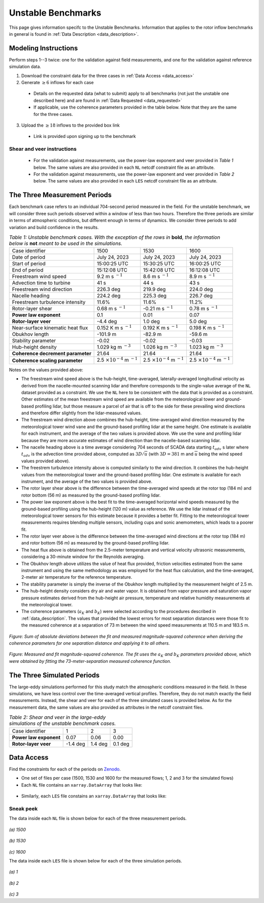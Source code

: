 .. _unstable:

Unstable Benchmarks
-------------------

This page gives information specifc to the Unstable Benchmarks. Information that applies to the rotor inflow benchmarks in general is found in :ref:`Data Description <data_description>`.

Modeling Instructions
^^^^^^^^^^^^^^^^^^^^^

Perform steps 1--3 twice: one for the validation against field measurements, and one for the validation against reference simulation data.

1. Download the constraint data for the three cases in :ref:`Data Access <data_access>`

2. Generate :math:`\geq 6` inflows for each case

  - Details on the requested data (what to submit) apply to all benchmarks (not just the unstable one described here) and are found in :ref:`Data Requested <data_requested>`

  - If applicable, use the coherence parameters provided in the table below. Note that they are the same for the three cases.

3. Upload the :math:`\geq 18` inflows to the provided box link 

  - Link is provided upon signing up to the benchmark

.. figure:: ./images/benchmarks_requested.png
  :align: center

Shear and veer instructions
***************************

  - For the validation against measurements, use the power-law exponent and veer provided in *Table 1* below. The same values are also provided in each ``NL`` netcdf constraint file as an attribute.

  - For the validation against measurements, use the power-law exponent and veer provided in *Table 2* below. The same values are also provided in each ``LES`` netcdf constraint file as an attribute.

The Three Measurement Periods
^^^^^^^^^^^^^^^^^^^^^^^^^^^^^

Each benchmark case refers to an individual 704-second period measured in the field. For the unstable benchmark, we will consider three such periods observed within a window of less than two hours. Therefore the three periods are similar in terms of atmospheric conditions, but different enough in terms of dynamics. We consider three periods to add variation and build confidence in the results.

.. table:: *Table 1: Unstable benchmark cases. With the exception of the rows in* **bold**, *the information below is* **not** *meant to be used in the simulations.*

    +---------------------------------------+--------------------------------------------+--------------------------------------------+---------------------------------------------+
    | Case identifier                       | 1500                                       | 1530                                       | 1600                                        |
    +---------------------------------------+--------------------------------------------+--------------------------------------------+---------------------------------------------+
    | Date of period                        | July 24, 2023                              | July 24, 2023                              | July 24, 2023                               |
    +---------------------------------------+--------------------------------------------+--------------------------------------------+---------------------------------------------+
    | Start of period                       | 15:00:25 UTC                               | 15:30:25 UTC                               | 16:00:25 UTC                                |
    +---------------------------------------+--------------------------------------------+--------------------------------------------+---------------------------------------------+
    | End of period                         | 15:12:08 UTC                               | 15:42:08 UTC                               | 16:12:08 UTC                                | 
    +---------------------------------------+--------------------------------------------+--------------------------------------------+---------------------------------------------+
    | Freestream wind speed                 | 9.2 m s :math:`^{-1}`                      | 8.6 m s :math:`^{-1}`                      | 8.9 m s :math:`^{-1}`                       |
    +---------------------------------------+--------------------------------------------+--------------------------------------------+---------------------------------------------+
    | Advection time to turbine             | 41 s                                       | 44 s                                       | 43 s                                        |
    +---------------------------------------+--------------------------------------------+--------------------------------------------+---------------------------------------------+
    | Freestream wind direction             | 226.3 deg                                  | 219.9 deg                                  | 224.0 deg                                   |
    +---------------------------------------+--------------------------------------------+--------------------------------------------+---------------------------------------------+
    | Nacelle heading                       | 224.2 deg                                  | 225.3 deg                                  | 226.7 deg                                   |
    +---------------------------------------+--------------------------------------------+--------------------------------------------+---------------------------------------------+
    | Freestream turbulence intensity       | 11.6%                                      | 11.6%                                      | 11.2%                                       |
    +---------------------------------------+--------------------------------------------+--------------------------------------------+---------------------------------------------+
    | Rotor-layer shear                     | 0.68 m s :math:`^{-1}`                     | -0.21 m s :math:`^{-1}`                    | 0.78 m s :math:`^{-1}`                      |
    +---------------------------------------+--------------------------------------------+--------------------------------------------+---------------------------------------------+
    | **Power law exponent**                | 0.1                                        | 0.01                                       | 0.07                                        |      
    +---------------------------------------+--------------------------------------------+--------------------------------------------+---------------------------------------------+
    | **Rotor-layer veer**                  | -4.4 deg                                   | 1.0 deg                                    | 5.0 deg                                     |
    +---------------------------------------+--------------------------------------------+--------------------------------------------+---------------------------------------------+
    | Near-surface kinematic heat flux      | 0.152 K m s :math:`^{-1}`                  | 0.192 K m s :math:`^{-1}`                  | 0.198 K m s :math:`^{-1}`                   |
    +---------------------------------------+--------------------------------------------+--------------------------------------------+---------------------------------------------+
    | Obukhov length                        | -101.9 m                                   | -82.9 m                                    | -59.6 m                                     |
    +---------------------------------------+--------------------------------------------+--------------------------------------------+---------------------------------------------+
    | Stability parameter                   | -0.02                                      | -0.02                                      | -0.03                                       |
    +---------------------------------------+--------------------------------------------+--------------------------------------------+---------------------------------------------+
    | Hub-height density                    | 1.029 kg m :math:`^{-3}`                   | 1.026 kg m :math:`^{-3}`                   | 1.023 kg m :math:`^{-3}`                    |
    +---------------------------------------+--------------------------------------------+--------------------------------------------+---------------------------------------------+
    | **Coherence decrement parameter**     | 21.64                                      | 21.64                                      | 21.64                                       |
    +---------------------------------------+--------------------------------------------+--------------------------------------------+---------------------------------------------+
    | **Coherence scaling parameter**       | 2.5 :math:`\times 10^{-4}` m :math:`^{-1}` | 2.5 :math:`\times 10^{-4}` m :math:`^{-1}` | 2.5 :math:`\times 10^{-4}` m :math:`^{-1}`  |
    +---------------------------------------+--------------------------------------------+--------------------------------------------+---------------------------------------------+


.. raw:: html

   <div style="display: flex; justify-content: space-around;">
       <figure style="flex: 1; margin: 5px;">
           <img src="_static/images/mean_profile_period0.png" alt="Figure 1" style="width: 100%;"/>
           <figcaption style="text-align: center;">(a)</figcaption>
       </figure>
       <figure style="flex: 1; margin: 5px;">
           <img src="_static/images/mean_profile_period1.png" alt="Figure 2" style="width: 100%;"/>
           <figcaption style="text-align: center;">(b)</figcaption>
       </figure>
       <figure style="flex: 1; margin: 5px;">
           <img src="_static/images/mean_profile_period2.png" alt="Figure 3" style="width: 100%;"/>
           <figcaption style="text-align: center;">(c)</figcaption>
       </figure>
   </div>
   <figcaption style="text-align: left; font-style: italic;">Figure: Time-averaged vertical profiles of wind speed as measured by multiple instruments, and best-fit power law using exponents provided above.</figcaption>

Notes on the values provided above:


- The freestream wind speed above is the hub-height, time-averaged, laterally-averaged longitudinal velocity as derived from the nacelle-mounted scanning lidar and therefore corresponds to the single-value average of the ``NL`` dataset provided as a constraint. We use the ``NL`` here to be consistent with the data that is provided as a constraint. Other estimates of the mean freestream wind speed are available from the meteorological tower and ground-based profiling lidar, but those measure a parcel of air that is off to the side for these prevailing wind directions and therefore differ slightly from the lidar-measured values.
- The freestream wind direction above combines the hub-height, time-averaged wind direction measured by the meteorological tower wind vane and the ground-based profiling lidar at the same height. One estimate is available for each instrument, and the average of the two values is provided above. We use the vane and profiling lidar because they are more accurate estimates of wind direction than the nacelle-based scanning lidar.
- The nacelle heading above is a time average considering 704 seconds of SCADA data starting :math:`t_{adv}` s later where  :math:`t_{adv}` is the advection time provided above, computed as :math:`3D/\overline{u}` (with :math:`3D=381` m and :math:`\overline{u}` being the wind speed values provided above).
- The freestrem turbulence intensity above is computed similarly to the wind direction. It combines the hub-height values from the meteorological tower and the ground-based profiling lidar. One estimate is available for each instrument, and the average of the two values is provided above.
- The rotor layer shear above is the difference between the time-averaged wind speeds at the rotor top (184 m) and rotor bottom (56 m) as measured by the ground-based profiling lidar.
- The power law exponent above is the best fit to the time-averaged horizontal wind speeds measured by the ground-based profiling using the hub-height (120 m) value as reference. We use the lidar instead of the meteorological tower sensors for this estimate because it provides a better fit. Fitting to the meteorological tower measurements requires blending multiple sensors, including cups and sonic anemometers, which leads to a poorer fit.
- The rotor layer veer above is the difference between the time-averaged wind directions at the rotor top (184 m) and rotor bottom (56 m) as measured by the ground-based profiling lidar.
- The heat flux above is obtained from the 2.5-meter temperature and vertical velocity ultrasonic measurements, considering a 30-minute window for the Reynolds averaging.
- The Obukhov length above utilizes the value of heat flux provided, friction velocities estimated from the same instrument and using the same methodology as was employed for the heat flux calculation, and the time-averaged,  2-meter air temperature for the reference temperature.
- The stability parameter is simply the inverse of the Obukhov length multiplied by the measurement height of 2.5 m.
- The hub-height density considers dry air and water vapor. It is obtained from vapor pressure and saturation vapor pressure estimates derived from the hub-height air pressure, temperature and relative humidity measurements at the meteorological tower.
- The coherence parameters (:math:`a_K` and :math:`b_K`) were selected according to the procedures described in :ref:`data_description`. The values that provided the lowest errors for most separation distances were those fit to the measured coherence at a separation of 73 m between the wind speed measurements at 110.5 m and 183.5 m.

.. figure:: ./images/cohfit.png
  :align: center
  :width: 50%

*Figure: Sum of absolute deviations between the fit and measured magnitude-squared coherence when deriving the coherence parameters for one separation distance and applying it to all others.*

.. figure:: ./images/coh_chosen.png
  :align: center

*Figure: Measured and fit magnitude-squared coherence. The fit uses the* :math:`a_K` *and* :math:`b_K` *parameters provided above, which were obtained by fitting the 73-meter-separation measured coherence function.*

The Three Simulated Periods
^^^^^^^^^^^^^^^^^^^^^^^^^^^

The large-eddy simulations performed for this study match the atmospheric conditions measured in the field. In these simulations, we have less control over the time-averaged vertical profiles. Therefore, they do not match exactly the field measurements. Instead, the shear and veer for each of the three simulated cases is provided below. As for the measurement data, the same values are also provided as attributes in the netcdf constraint files.

.. table:: *Table 2: Shear and veer in the large-eddy simulations of the unstable benchmark cases.*

    +---------------------------------------+--------------------------------------------+--------------------------------------------+---------------------------------------------+
    | Case identifier                       | 1                                          | 2                                          | 3                                           |
    +---------------------------------------+--------------------------------------------+--------------------------------------------+---------------------------------------------+
    | **Power law exponent**                | 0.07                                       | 0.06                                       | 0.00                                        |      
    +---------------------------------------+--------------------------------------------+--------------------------------------------+---------------------------------------------+
    | **Rotor-layer veer**                  | -1.4 deg                                   | 1.4 deg                                    | 0.1 deg                                     |
    +---------------------------------------+--------------------------------------------+--------------------------------------------+---------------------------------------------+

.. _data_access:

Data Access
^^^^^^^^^^^

Find the constraints for each of the periods on `Zenodo <https://zenodo.org/records/13799999>`_. 

- One set of files per case (1500, 1530 and 1600 for the measured flows; 1, 2 and 3 for the simulated flows)

- Each ``NL`` file contains an ``xarray.DataArray`` that looks like:

.. figure:: ./images/DataArray.png
  :align: center

- Similarly, each ``LES`` file constains an ``xarray.DataArray`` that looks like:

.. figure:: ./images/DataArray_sims.png
  :align: center

Sneak peek
**********

The data inside each ``NL`` file is shown below for each of the three measurement periods.

.. figure:: ./images/constraint_NL_1500_ens26.png
  :align: center

*(a) 1500*

.. figure:: ./images/constraint_NL_1530_ens18.png
  :align: center

*(b) 1530*

.. figure:: ./images/constraint_NL_1600_ens19.png
  :align: center

*(c) 1600*

The data inside each ``LES`` file is shown below for each of the three simulation periods.

.. figure:: ./images/constraint_LES_1.png
  :align: center

*(a) 1*

.. figure:: ./images/constraint_LES_2.png
  :align: center

*(b) 2*

.. figure:: ./images/constraint_LES_3.png
  :align: center

*(c) 3*


